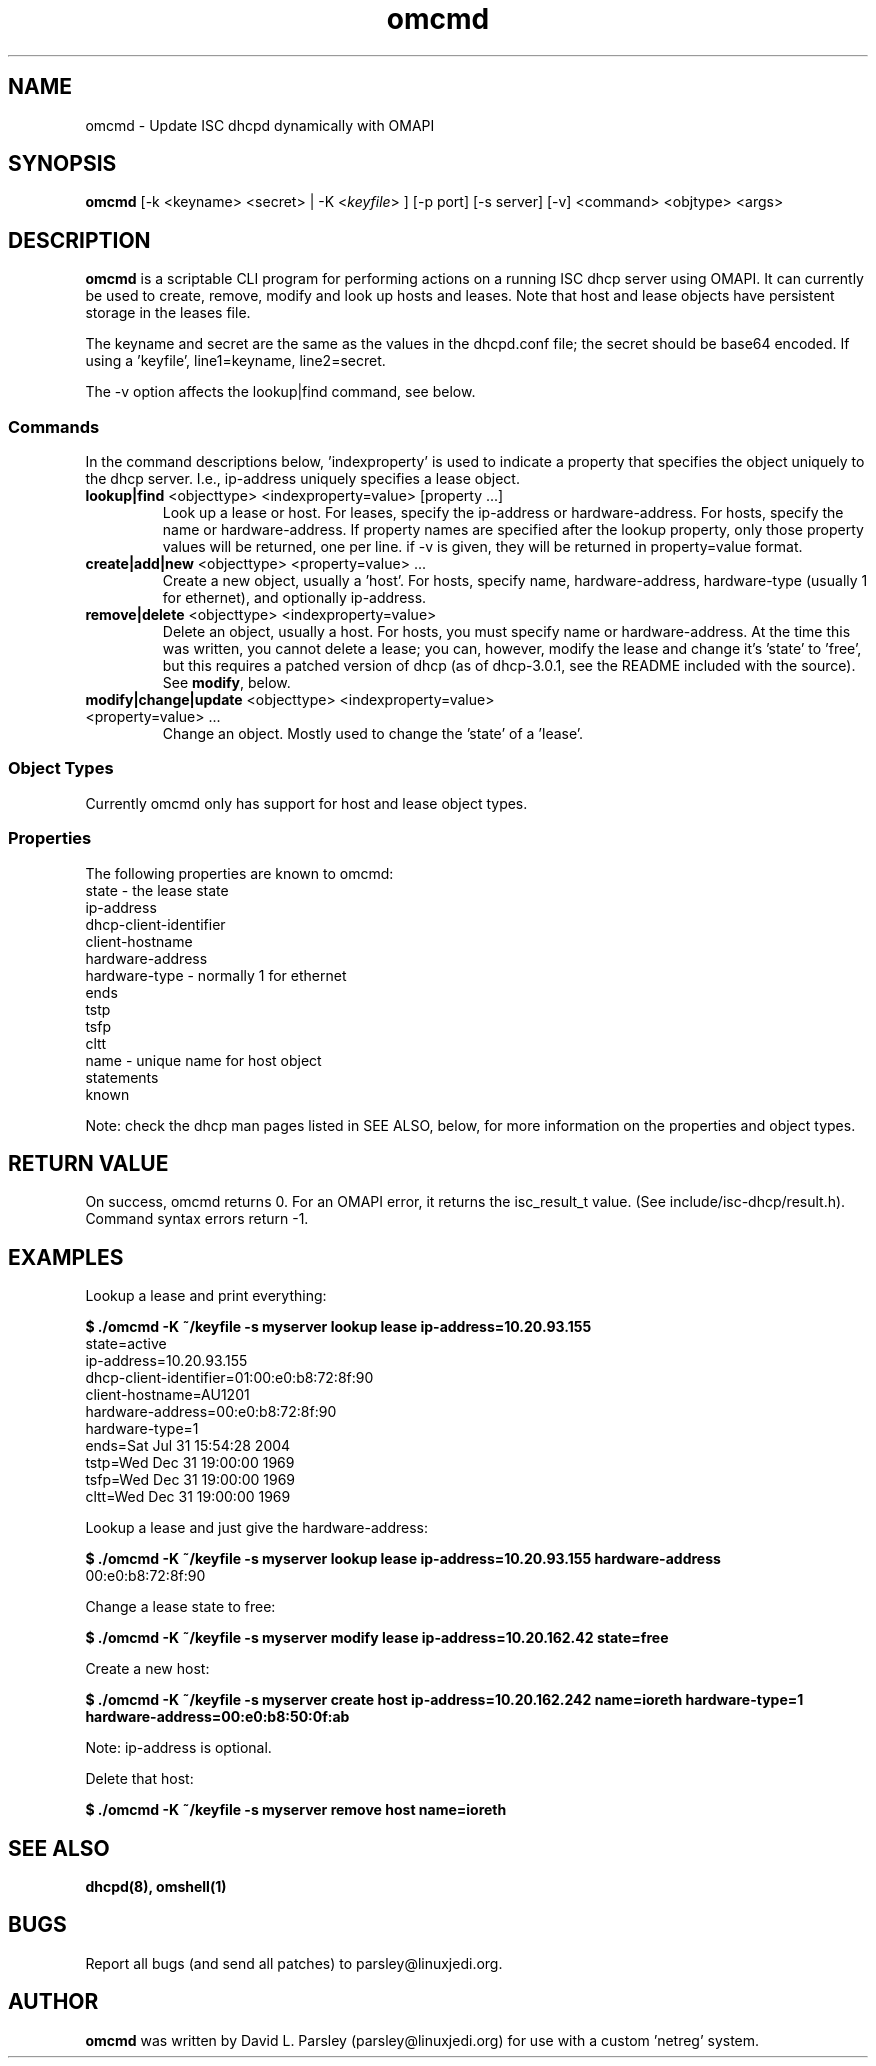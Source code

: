 .\" Man page for omcmd
.TH "omcmd" "1" "2005 Oct 10" "Free Software" "" 
.\" NAME should be all caps, SECTION should be 1-8, maybe w/ subsection
.\" other parms are allowed: see man(7), man(1)
.SH NAME
omcmd \- Update ISC dhcpd dynamically with OMAPI
.SH SYNOPSIS
\fBomcmd\fP [\-k <keyname> <secret> | \-K <\fIkeyfile\fP> ] [\-p port] [\-s server] [\-v] <command> <objtype> <args>
.SH "DESCRIPTION"
\fBomcmd\fP is a scriptable CLI program for performing actions on a running 
ISC dhcp server using OMAPI.  It can currently be used to create, remove, 
modify and look up hosts and leases.  Note that host and lease objects have
persistent storage in the leases file.

The keyname and secret are the same as the values in the dhcpd.conf file;
the secret should be base64 encoded.  If using a 'keyfile', line1=keyname,
line2=secret.

The -v option affects the lookup|find command, see below.
.SS "Commands"
In the command descriptions below, 'indexproperty' is used to indicate a
property that specifies the object uniquely to the dhcp server.  I.e.,
ip-address uniquely specifies a lease object.
.IP "\fBlookup|find\fP <objecttype> <indexproperty=value> [property ...]"
Look up a lease or host.  For leases, specify the ip-address or
hardware-address.  For hosts, specify the name or hardware-address.  If
property names are specified after the lookup property, only those property
values will be returned, one per line.  if -v is given, they will be returned
in property=value format.
.IP "\fBcreate|add|new\fP <objecttype> <property=value> ..."
Create a new object, usually a 'host'.  For hosts, specify name,
hardware-address, hardware-type (usually 1 for ethernet), and optionally
ip-address.
.IP "\fBremove|delete\fP <objecttype> <indexproperty=value>"
Delete an object, usually a host.  For hosts, you must specify name or
hardware-address.  At the time this was written, you cannot delete a lease;
you can, however, modify the lease and change it's 'state' to 'free', but this
requires a patched version of dhcp (as of dhcp-3.0.1, see the README included
with the source).  See \fBmodify\fP, below.
.IP "\fBmodify|change|update\fP <objecttype> <indexproperty=value> <property=value> ..."
Change an object.  Mostly used to change the 'state' of a 'lease'.
.SS "Object Types"
Currently omcmd only has support for host and lease object types.
.SS "Properties"
The following properties are known to omcmd:
.br
state - the lease state
.br
ip-address
.br
dhcp-client-identifier
.br
client-hostname
.br
hardware-address
.br
hardware-type - normally 1 for ethernet
.br
ends
.br
tstp
.br
tsfp
.br
cltt
.br
name - unique name for host object
.br
statements
.br
known

Note: check the dhcp man pages listed in SEE ALSO, below, for more information
on the properties and object types.

.SH "RETURN VALUE"
On success, omcmd returns 0.  For an OMAPI error, it returns the isc_result_t
value.  (See include/isc-dhcp/result.h).  Command syntax errors return -1.
.SH EXAMPLES
Lookup a lease and print everything:

.B "$ ./omcmd -K ~/keyfile -s myserver lookup lease ip-address=10.20.93.155"
.br
state=active
.br
ip-address=10.20.93.155
.br
dhcp-client-identifier=01:00:e0:b8:72:8f:90
.br
client-hostname=AU1201
.br
hardware-address=00:e0:b8:72:8f:90
.br
hardware-type=1
.br
ends=Sat Jul 31 15:54:28 2004
.br
tstp=Wed Dec 31 19:00:00 1969
.br
tsfp=Wed Dec 31 19:00:00 1969
.br
cltt=Wed Dec 31 19:00:00 1969
.br

Lookup a lease and just give the hardware-address:

.B "$ ./omcmd -K ~/keyfile -s myserver lookup lease ip-address=10.20.93.155 hardware-address"
.br
00:e0:b8:72:8f:90
.br

Change a lease state to free:

.B "$ ./omcmd -K ~/keyfile -s myserver modify lease ip-address=10.20.162.42 state=free"

Create a new host:

.B "$ ./omcmd -K ~/keyfile -s myserver create host ip-address=10.20.162.242 name=ioreth hardware-type=1 hardware-address=00:e0:b8:50:0f:ab"

Note: ip-address is optional.

Delete that host:

.B "$ ./omcmd -K ~/keyfile -s myserver remove host name=ioreth"

.SH "SEE ALSO"
.\" Always quote multiple words for .SH
.B dhcpd(8), omshell(1)
.SH BUGS
Report all bugs (and send all patches) to parsley@linuxjedi.org.
.SH AUTHOR
\fBomcmd\fP was written by David L. Parsley (parsley@linuxjedi.org) for use
with a custom 'netreg' system.
